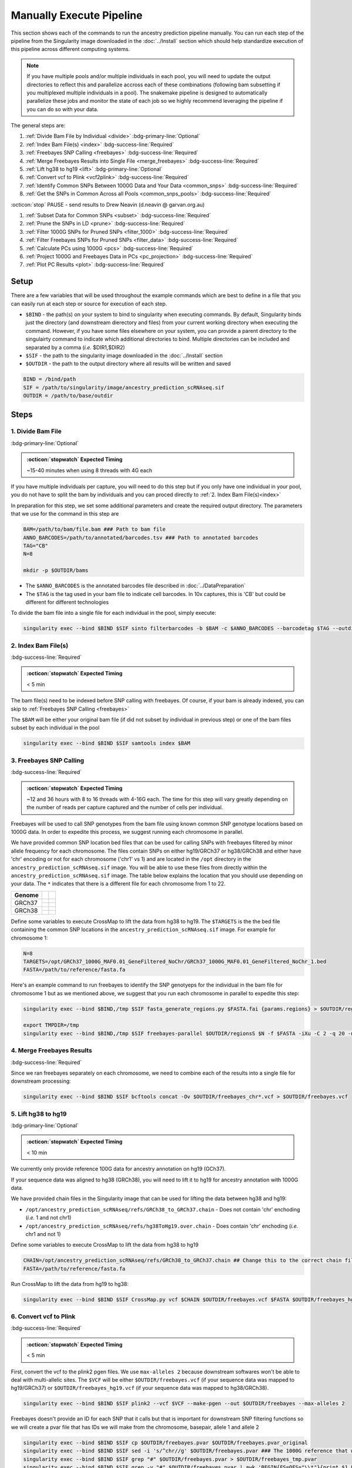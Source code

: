 Manually Execute Pipeline
=============================

This section shows each of the commands to run the ancestry prediction pipeline manually.
You can run each step of the pipeline from the Singularity image downloaded in the :doc:`../Install` section which should help standardize execution of this pipeline across different computing systems.

.. admonition:: Note
  :class: seealso

  If you have multiple pools and/or multiple individuals in each pool, you will need to update the output directories to reflect this and parallelize accross each of these combinations (following bam subsetting if you multiplexed multiple individuals in a pool).
  The snakemake pipeline is designed to automatically parallelize these jobs and monitor the state of each job so we highly recommend leveraging the pipeline if you can do so with your data.

The general steps are:

#. :ref:`Divide Bam File by Individual <divide>` :bdg-primary-line:`Optional`

#. :ref:`Index Bam File(s) <index>` :bdg-success-line:`Required`

#. :ref:`Freebayes SNP Calling <freebayes>` :bdg-success-line:`Required`

#. :ref:`Merge Freebayes Results into Single File <merge_freebayes>` :bdg-success-line:`Required`

#. :ref:`Lift hg38 to hg19 <lift>` :bdg-primary-line:`Optional`

#. :ref:`Convert vcf to Plink <vcf2plink>` :bdg-success-line:`Required`

#. :ref:`Identify Common SNPs Between 1000G Data and Your Data <common_snps>` :bdg-success-line:`Required`

#. :ref:`Get the SNPs in Common Across all Pools <common_snps_pools>` :bdg-success-line:`Required`

:octicon:`stop` PAUSE - send results to Drew Neavin (d.neavin @ garvan.org.au)

#. :ref:`Subset Data for Common SNPs <subset>`  :bdg-success-line:`Required`

#. :ref:`Prune the SNPs in LD <prune>`  :bdg-success-line:`Required`

#. :ref:`Filter 1000G SNPs for Pruned SNPs <filter_1000>`  :bdg-success-line:`Required`

#. :ref:`Filter Freebayes SNPs for Pruned SNPs <filter_data>`  :bdg-success-line:`Required`

#. :ref:`Calculate PCs using 1000G <pcs>`  :bdg-success-line:`Required`

#. :ref:`Project 1000G and Freebayes Data in PCs <pc_projection>`  :bdg-success-line:`Required`

#. :ref:`Plot PC Results <plot>` :bdg-success-line:`Required`



Setup
---------

There are a few variables that will be used throughout the example commands which are best to define in a file that you can easily run at each step or source for execution of each step.

- ``$BIND`` - the path(s) on your system to bind to singularity when executing commands. By default, Singularity binds just the directory (and downstream dierectory and files) from your current working directory when executing the command. However, if you have some files elsewhere on your system, you can provide a parent directory to the singulairty command to indicate which additional directories to bind. Multiple directories can be included and separated by a comma (`i.e.` $DIR1,$DIR2)

- ``$SIF`` - the path to the singularity image downloaded in the :doc:`../Install` section

- ``$OUTDIR`` - the path to the output directory where all results will be written and saved

.. code-block:: bash

  BIND = /bind/path 
  SIF = /path/to/singularity/image/ancestry_prediction_scRNAseq.sif
  OUTDIR = /path/to/base/outdir



Steps
---------

.. _divide:

1. Divide Bam File
^^^^^^^^^^^^^^^^^^^^^^^^^^^^^^^^^^^^^^^^^^^^^^^^^^^^^^^^^^^^^
:bdg-primary-line:`Optional`

.. admonition:: :octicon:`stopwatch` Expected Timing
  :class: seealso

  ~15-40 minutes when using 8 threads with 4G each

If you have multiple individuals per capture, you will need to do this step but if you only have one individual in your pool, you do not have to split the bam by individuals and you can proced directly to :ref:`2. Index Bam File(s)<index>`

In preparation for this step, we set some additional parameters and create the required output directory.
The parameters that we use for the command in this step are 

.. code-block:: bash

  BAM=/path/to/bam/file.bam ### Path to bam file
  ANNO_BARCODES=/path/to/annotated/barcodes.tsv ### Path to annotated barcodes
  TAG="CB"
  N=8

  mkdir -p $OUTDIR/bams

- The ``$ANNO_BARCODES`` is the annotated barcodes file described in :doc:`../DataPreparation`

- The ``$TAG`` is the tag used in your bam file to indicate cell barcodes. In 10x captures, this is 'CB' but could be different for different technologies


To divide the bam file into a single file for each individual in the pool, simply execute:

.. code-block:: bash

  singularity exec --bind $BIND $SIF sinto filterbarcodes -b $BAM -c $ANNO_BARCODES --barcodetag $TAG --outdir $OUTDIR/bams --nproc $N



.. _index:

2. Index Bam File(s)
^^^^^^^^^^^^^^^^^^^^^^^^^^^^^^^^^^^^^^^^^^^^^^^^^^^^^^^^^^^^^

:bdg-success-line:`Required`

.. admonition:: :octicon:`stopwatch` Expected Timing
  :class: seealso

  < 5 min


The bam file(s) need to be indexed before SNP calling with freebayes.
Of course, if your bam is already indexed, you can skip to :ref:`Freebayes SNP Calling <freebayes>`

The ``$BAM`` will be either your original bam file (if did not subset by individual in previous step) or one of the bam files subset by each individual in the pool

.. code-block:: bash

  singularity exec --bind $BIND $SIF samtools index $BAM




.. _freebayes:

3. Freebayes SNP Calling 
^^^^^^^^^^^^^^^^^^^^^^^^^^^^^^^^^^^^^^^^^^^^^^^^^^^^^^^^^^^^^

:bdg-success-line:`Required`

.. admonition:: :octicon:`stopwatch` Expected Timing
  :class: seealso

  ~12 and 36 hours with 8 to 16 threads with 4-16G each.
  The time for this step will vary greatly depending on the number of reads per capture captured and the number of cells per individual.


Freebayes will be used to call SNP genotypes from the bam file using known common SNP genotype locations based on 1000G data.
In order to expedite this process, we suggest running each chromosome in parallel.

We have provided common SNP location bed files that can be used for calling SNPs with freebayes filtered by minor allele frequency for each chromosome.
The files contain SNPs on either hg19/GRCh37 or hg38/GRCh38 and either have 'chr' encoding or not for each chromosome ('chr1' vs 1) and are located in the ``/opt`` directory in the ``ancestry_prediction_scRNAseq.sif`` image.
You will be able to use these files from directly within the ``ancestry_prediction_scRNAseq.sif`` image.
The table below explains the location that you should use depending on your data.
The ``*`` indicates that there is a different file for each chromosome from 1 to 22.

+----------------------+------------------------------+-------------------------------------------------------------------------------------------------------------------------------------------------------------------+
| Genome               | .. centered:: Chr Encoding   | .. centered:: vcf File                                                                                                                                            |
|                      |                              |                                                                                                                                                                   |
|                      |                              |                                                                                                                                                                   |
+======================+==============================+===================================================================================================================================================================+
| GRCh37               |  .. centered:: No 'chr'      | .. centered:: ``/opt/GRCh37_1000G_MAF0.01_GeneFiltered_NoChr/GRCh37_1000G_MAF0.01_GeneFiltered_NoChr_*.bed``                                                      |
|                      +------------------------------+-------------------------------------------------------------------------------------------------------------------------------------------------------------------+
|                      | .. centered:: 'chr' encoding | .. centered:: ``/opt/GRCh37_1000G_MAF0.01_GeneFiltered_ChrEncoding/GRCh37_1000G_MAF0.01_GeneFiltered_ChrEncoding_chr*.bed``                                       |
+----------------------+------------------------------+-------------------------------------------------------------------------------------------------------------------------------------------------------------------+
| GRCh38               |  .. centered:: No 'chr'      | .. centered:: ``/opt/GRCh38_1000G_MAF0.01_GeneFiltered_NoChr/GRCh38_1000G_MAF0.01_GeneFiltered_NoChr_*.bed``                                                      |
|                      +------------------------------+-------------------------------------------------------------------------------------------------------------------------------------------------------------------+
|                      | .. centered:: 'chr' encoding | .. centered:: ``/opt/GRCh38_1000G_MAF0.01_GeneFiltered_ChrEncoding/GRCh38_1000G_MAF0.01_GeneFiltered_ChrEncoding_chr*.bed``                                       |
+----------------------+------------------------------+-------------------------------------------------------------------------------------------------------------------------------------------------------------------+


Define some variables to execute CrossMap to lift the data from hg38 to hg19.
The ``$TARGETS`` is the the bed file containing the common SNP locations in the ``ancestry_prediction_scRNAseq.sif`` image.
For example for chromosome 1:

.. code-block:: bash

  N=8
  TARGETS=/opt/GRCh37_1000G_MAF0.01_GeneFiltered_NoChr/GRCh37_1000G_MAF0.01_GeneFiltered_NoChr_1.bed
  FASTA=/path/to/reference/fasta.fa


Here's an example command to run freebayes to identify the SNP genotyeps for the individual in the bam file for chromosome 1 but as we mentioned above, we suggest that you run each chromosome in parallel to expedite this step:

.. code-block:: bash

  singularity exec --bind $BIND,/tmp $SIF fasta_generate_regions.py $FASTA.fai {params.regions} > $OUTDIR/regions

  export TMPDIR=/tmp
  singularity exec --bind $BIND,/tmp $SIF freebayes-parallel $OUTDIR/regionsS $N -f $FASTA -iXu -C 2 -q 20 -n 3 -E 1 -m 30 --min-coverage 6 --limit-coverage 100000 --targets $TARGETS $BAM > $OUTDIR/freebayes_chr1.vcf


.. _merge_freebayes:

4. Merge Freebayes Results
^^^^^^^^^^^^^^^^^^^^^^^^^^^^^^^^^^^^^^^^^^^^^^^^^^^^^^^^^^^^^

:bdg-success-line:`Required`

Since we ran freebayes separately on each chromosome, we need to combine each of the results into a single file for downstream processing:

.. code-block:: bash

  singularity exec --bind $BIND $SIF bcftools concat -Ov $OUTDIR/freebayes_chr*.vcf > $OUTDIR/freebayes.vcf



.. _lift:

5. Lift hg38 to hg19 
^^^^^^^^^^^^^^^^^^^^^^^^^^^^^^^^^^^^^^^^^^^^^^^^^^^^^^^^^^^^^^^^^^^^^^

:bdg-primary-line:`Optional`

.. admonition:: :octicon:`stopwatch` Expected Timing
  :class: seealso

  < 10 min

We currently only provide reference 100G data for ancestry annotation on hg19 (GCh37).

If your sequence data was aligned to hg38 (GRCh38), you will need to lift it to hg19 for ancestry annotation with 1000G data.

We have provided chain files in the Singularity image that can be used for lifting the data between hg38 and hg19:

- ``/opt/ancestry_prediction_scRNAseq/refs/GRCh38_to_GRCh37.chain`` - Does not contain 'chr' enchoding (`i.e.` 1 and not chr1)

- ``/opt/ancestry_prediction_scRNAseq/refs/hg38ToHg19.over.chain`` - Does contain 'chr' enchoding (`i.e.` chr1 and not 1)


Define some variables to execute CrossMap to lift the data from hg38 to hg19

.. code-block:: bash

  CHAIN=/opt/ancestry_prediction_scRNAseq/refs/GRCh38_to_GRCh37.chain ## Change this to the correct chain file for your data
  FASTA=/path/to/reference/fasta.fa


Run CrossMap to lift the data from hg19 to hg38:

.. code-block:: bash

  singularity exec --bind $BIND $SIF CrossMap.py vcf $CHAIN $OUTDIR/freebayes.vcf $FASTA $OUTDIR/freebayes_hg19.vcf



.. _vcf2plink:

6. Convert vcf to Plink 
^^^^^^^^^^^^^^^^^^^^^^^^^^^^^^^^^^^^^^^^^^^^^^^^^^^^^^^^^^^^^^^^^^^^^^

:bdg-success-line:`Required`

.. admonition:: :octicon:`stopwatch` Expected Timing
  :class: seealso

  < 5 min


First, convert the vcf to the plink2 pgen files. We use ``max-alleles 2`` because downstream softwares won't be able to deal with multi-allelic sites.
The ``$VCF`` will be either ``$OUTDIR/freebayes.vcf`` (if your sequence data was mapped to hg19/GRCh37) or ``$OUTDIR/freebayes_hg19.vcf`` (if your sequence data was mapped to hg38/GRCh38).

.. code-block:: bash

  singularity exec --bind $BIND $SIF plink2 --vcf $VCF --make-pgen --out $OUTDIR/freebayes --max-alleles 2


Freebayes doesn't provide an ID for each SNP that it calls but that is important for downstream SNP filtering functions so we will create a pvar file that has IDs we will make from the chromosome, basepair, allele 1 and allele 2


.. code-block:: bash

  singularity exec --bind $BIND $SIF cp $OUTDIR/freebayes.pvar $OUTDIR/freebayes.pvar_original
  singularity exec --bind $BIND $SIF sed -i 's/^chr//g' $OUTDIR/freebayes.pvar ### The 1000G reference that will be used doesn not have 'chr' enccoding so we will remove it if used in your files
  singularity exec --bind $BIND $SIF grep "#" $OUTDIR/freebayes.pvar > $OUTDIR/freebayes_tmp.pvar
  singularity exec --bind $BIND $SIF grep -v "#" $OUTDIR/freebayes.pvar | awk 'BEGIN{FS=OFS="\\t"}{print $1 FS $2 FS $1 "_" $2 "_" $4 "_" $5 FS $4 FS $5 FS $6 FS $7}' >> $OUTDIR/freebayes_tmp.pvar
  singularity exec --bind $BIND $SIF cp $OUTDIR/freebayes_tmp.pvar $OUTDIR/freebayes.pvar



.. _common_snps:

7. Identify Common SNPs Between 1000G Data and Your Data
^^^^^^^^^^^^^^^^^^^^^^^^^^^^^^^^^^^^^^^^^^^^^^^^^^^^^^^^^^^^^^^^^^^^^^^^^^^^^^^^^^^^^^

:bdg-success-line:`Required`

.. admonition:: :octicon:`stopwatch` Expected Timing
  :class: seealso

  < 5 min


Next, we need to subset the variants for just those that are in common between the SNP genotypes called from freebayes and those called from the 1000G data.

.. admonition:: Note
  :class: seealso

  The 1000G data is located in the Singularity image at ``/opt/1000G/all_phase3_filtered.pvar`` so you can use them directly from that location as demonstrated in the below commands.


Use awk to pull SNPs that are on the same chromosomes and have the same alleles


.. code-block:: bash

  singularity exec --bind $BIND $SIF awk 'BEGIN{FS=OFS="\t"}NR==FNR{a[$1,$2,$4,$5];next} ($1,$2,$4,$5) in a{print $3}' $OUTDIR/freebayes.pvar /opt/1000G/all_phase3_filtered.pvar | sed '/^$/d' > $OUTDIR/common_snps/snps_1000g.tsv
  singularity exec --bind $BIND $SIF awk 'BEGIN{FS=OFS="\t"}NR==FNR{a[$1,$2,$4,$5];next} ($1,$2,$4,$5) in a{print $3}' /opt/1000G/all_phase3_filtered.pvar $OUTDIR/freebayes.pvar | sed '/^$/d' > $OUTDIR/common_snps/snps_data.tsv




.. _common_snps_pools:

8. Get the SNPs in Common Across all Pools 
^^^^^^^^^^^^^^^^^^^^^^^^^^^^^^^^^^^^^^^^^^^^^^^^^^^^^^^^^^^^^^^^^^^^^^^^^^^^^^^^^^^^^^

:bdg-success-line:`Required`

.. admonition:: :octicon:`stopwatch` Expected Timing
  :class: seealso

  < 10 min


Next, we need to identify the SNPs that are in common across all the pools (and individuals if you had multiple individuals within a given pool).
If you only have one pool, you will not need to do this step


Define some variables to get the common SNPs across all the pools

.. code-block:: bash

  META=/path/to/metadata.tsv

The metadata file is the :ref:`Sample Metadata File <sample meta>` in the :doc:`../DataPreparation` documentation.

.. code-block:: bash

  singularity exec --bind $BIND $SIF Rscript /opt/ancestry_prediction_scRNAseq/scripts/common_snps.R $META $OUTDIR


:octicon:`stop` PAUSE
^^^^^^^^^^^^^^^^^^^^^^^^^^^

.. admonition:: :octicon:`stop` PAUSE

  Send the resulting SNP file (``common_snps_across_pools.tsv``) to Drew Neavin at d.neavin @ garvan.org.au so that SNPs common across all sites can be used for ancestry annotation.
  You will need to wait until you receive the file that contains common SNPs across each site.



.. _subset:

9. Subset 1000G Data for Common SNPs
^^^^^^^^^^^^^^^^^^^^^^^^^^^^^^^^^^^^^^^^^^^^^^^^^^^^^^^^^^^^^^^^^^^^^^^^^^^^^^^^^^^^^^

:bdg-success-line:`Required`

.. admonition:: :octicon:`stopwatch` Expected Timing
  :class: seealso

  < 10 min


After you have received the common SNPs file across all sites (``$COMMON_SNPS``), you can subset the 1000G and freebayes SNP data to the common SNPs.
We will use ``--rm-dup force-first`` to help deal with possible duplicate entries for the same SNP called by freebayes.

.. admonition:: Note
  :class: seealso

  The ``/opt/1000G/all_phase3_filtered`` path below is the 1000G reference base filename in the ``ancestry_prediction_scRNAseq.sif`` singularity image.
  You can use the file directly from the image.

.. code-block:: bash

  mkdir $OUTDIR/filter_1000g

  ### First need to subset the 1000g snps for the SNPs common to all sites, pools and individuals ###
  singularity exec --bind $BIND $SIF grep -v "#" /opt/1000G/all_phase3_filtered.pvar | awk 'BEGIN{{FS=OFS="\t"}}{{print $3}}' > $OUTDIR/filter_1000g/all_1000g_snps.tsv
  singularity exec --bind $BIND $SIF Rscript /opt/ancestry_prediction_scRNAseq/scripts/subset_1000g_snps.R $COMMON_SNPS $OUTDIR/filter_1000g/all_1000g_snps.tsv $OUTDIR

  ### Subset the freebayes-called snps for the new snps ###
  singularity exec --bind $BIND $SIF plink2 --threads 2 --pfile /opt/1000G/all_phase3_filtered --extract $OUTDIR/snps_1000g_common_across_sites.tsv --make-pgen --out $OUTDIR/filter_1000g/subset_1000g




.. _prune:

10. Prune the SNPs in LD 
^^^^^^^^^^^^^^^^^^^^^^^^^^^^^^^^^^^^^^^^^^^^^^^^^^^^^^^^^^^^^^^^^^^^^^^^^^^^^^^^^^^^^^

:bdg-success-line:`Required`

.. admonition:: :octicon:`stopwatch` Expected Timing
  :class: seealso

  < 5 min


Next, filter the SNPs for those that are not in linkage disequilibrium so we have unique representation for creating PCs:

.. code-block:: bash

  singularity exec --bind $BIND $SIF plink2 --threads $N --pfile $OUTDIR/filter_1000g/subset_1000g \
      --indep-pairwise 50 5 0.5 \
      --out $OUTDIR/filter_1000g/subset_pruned_1000g



.. _filter_1000:

11. Filter the 1000G and Freebayes SNPs for Pruned SNPs 
^^^^^^^^^^^^^^^^^^^^^^^^^^^^^^^^^^^^^^^^^^^^^^^^^^^^^^^^^^^^^^^^^^^^^^^^^^^^^^^^^^^^^^^^^

:bdg-success-line:`Required`

.. admonition:: :octicon:`stopwatch` Expected Timing
  :class: seealso

  < 5 min

We will filter the 1000G data for the SNPs in common across all sites.
In addition, we'll ensure that the chromosome encoding for chromosomes X, Y and mitochondria are consistent with what is required for plink.

The only variable that needs to be defined is ``$N`` which is the number of threads you would like to use for this command:

.. code-block:: bash

  singularity exec --bind $BIND $SIF plink2 --threads $N --pfile $OUTDIR/filter_1000g/subset_1000g --extract $OUTDIR/filter_1000g/subset_pruned_1000g.prune.out --make-pgen --out $OUTDIR/filter_1000g/subset_pruned_1000g
  
  singularity exec --bind $BIND $SIF sed -i 's/^X/23/g' $OUTDIR/filter_1000g/subset_pruned_1000g.pvar
  singularity exec --bind $BIND $SIF sed -i 's/^Y/24/g' $OUTDIR/filter_1000g/subset_pruned_1000g.pvar
  singularity exec --bind $BIND $SIF sed -i 's/^XY/25/g' $OUTDIR/filter_1000g/subset_pruned_1000g.pvar
  singularity exec --bind $BIND $SIF sed -i 's/^MT/26/g' $OUTDIR/filter_1000g/subset_pruned_1000g.pvar




.. _filter_data:

12. Filter Freebayes SNPs for Pruned SNPs 
^^^^^^^^^^^^^^^^^^^^^^^^^^^^^^^^^^^^^^^^^^^^^^^^^^^^^^^^^^^^^^^^^^^^^^^^^^^^^^^^^^^^^^^^^

:bdg-success-line:`Required`

.. admonition:: :octicon:`stopwatch` Expected Timing
  :class: seealso

  < 5 min

The only variable that needs to be defined is ``$N`` which is the number of threads you would like to use for this command.
The ``$COMMON_SNPS`` is the common SNPs file across all sites:

.. code-block:: bash

  singularity exec --bind $BIND $SIF plink2 --threads $N --pfile $OUTDIR/freebayes --extract $COMMON_SNPS --rm-dup 'force-first' --make-pgen --out $OUTDIR/common_snps/subset_data


  ### If have comments in the freebayes pvar file, need to transfer them
  if [[ $(grep "##" $OUTDIR/common_snps/subset_data.pvar | wc -l) > 0 ]]
  then
      singularity exec --bind $BIND $SIF grep "##" $OUTDIR/common_snps/subset_data.pvar > $OUTDIR/common_snps/subset_pruned_data_1000g_key.txt
  fi

  singularity exec --bind $BIND $SIF awk -F"\\t" 'BEGIN{OFS=FS = "\\t"} NR==FNR{a[$1 FS $2 FS $4 FS $5] = $0; next} {ind = $1 FS $2 FS $4 FS $5} ind in a {print a[ind], $3}' $OUTDIR/filter_1000g/subset_pruned_1000g.pvar $OUTDIR/common_snps/subset_data.pvar | \
    singularity exec --bind $BIND $SIF grep -v "##" >> $OUTDIR/common_snps/subset_pruned_data_1000g_key.txt

  singularity exec --bind $BIND $SIF grep -v "##" $OUTDIR/common_snps/subset_pruned_data_1000g_key.txt | \
    singularity exec --bind $BIND $SIF awk 'BEGIN{FS=OFS="\t"}{print $NF}' > $OUTDIR/common_snps/subset_data.prune.out

  singularity exec --bind $BIND $SIF plink2 --threads $N --pfile common_snps/subset_data --extract $OUTDIR/common_snps/subset_data.prune.out --rm-dup 'force-first' --make-pgen 'psam-cols='fid,parents,sex,phenos --out $OUTDIR/common_snps/subset_pruned_data

  singularity exec --bind $BIND $SIF cp $OUTDIR/common_snps/subset_pruned_data.pvar $OUTDIR/common_snps/subset_pruned_data_original.pvar

  singularity exec --bind $BIND $SIF grep -v "#" $OUTDIR/common_snps/subset_pruned_data_original.pvar | \
    singularity exec --bind $BIND $SIF awk 'BEGIN{FS=OFS="\t"}{print($3)}' > $OUTDIR/common_snps/SNPs2keep.txt

  singularity exec --bind $BIND $SIF grep "#CHROM" $OUTDIR/common_snps/subset_pruned_data_1000g_key.txt > $OUTDIR/common_snps/subset_pruned_data.pvar

  singularity exec --bind $BIND $SIF grep -Ff $OUTDIR/common_snps/SNPs2keep.txt $OUTDIR/common_snps/subset_pruned_data_1000g_key.txt >> $OUTDIR/common_snps/subset_pruned_data.pvar

  singularity exec --bind $BIND $SIF awk 'BEGIN{FS=OFS="\t"}NF{NF-=1};1' < $OUTDIR/common_snps/subset_pruned_data.pvar > $OUTDIR/common_snps/subset_pruned_data_temp.pvar

  singularity exec --bind $BIND $SIF grep "##" $OUTDIR/filter_1000g/subset_pruned_1000g.pvar > $OUTDIR/common_snps/subset_pruned_data.pvar

  singularity exec --bind $BIND $SIF sed -i "/^$/d" $OUTDIR/common_snps/subset_pruned_data_temp.pvar

  singularity exec --bind $BIND $SIF cat $OUTDIR/common_snps/subset_pruned_data_temp.pvar >> $OUTDIR/common_snps/subset_pruned_data.pvar

  singularity exec --bind $BIND $SIF plink2 --rm-dup 'force-first' --threads $N --pfile $OUTDIR/common_snps/subset_pruned_data --make-pgen 'psam-cols='fid,parents,sex,phenos --out $OUTDIR/common_snps/final_subset_pruned_data



.. _chr_update:

13. Update Chromosome IDs
^^^^^^^^^^^^^^^^^^^^^^^^^^^^^^^^^^^^^^^^^^^^^^^^^^^^^^^^^^^^^^^^^^^^^^^^^^^^^^^^^^^^^^^^^^^^^

:bdg-success-line:`Required`

.. admonition:: :octicon:`stopwatch` Expected Timing
  :class: seealso

  < 5 min

  
Plink has some requirements for the chromosome IDs for SNPs on the X, Y and MT chromosomes - they need to be updated to numeric.
Update the chromosome IDs to ensure compatibility with plink.

.. code-block:: bash


  singularity exec --bind $BIND $SIF sed -i 's/^X/23/g' $OUTDIR/common_snps/split/final_subset_pruned_data.pvar
  singularity exec --bind $BIND $SIF sed -i 's/^Y/24/g' $OUTDIR/common_snps/split/final_subset_pruned_data.pvar
  singularity exec --bind $BIND $SIF sed -i 's/^XY/25/g' $OUTDIR/common_snps/split/final_subset_pruned_data.pvar
  singularity exec --bind $BIND $SIF sed -i 's/^MT/26/g' $OUTDIR/common_snps/split/final_subset_pruned_data.pvar



.. _pcs:

14. Calculate PCs for 1000G 
^^^^^^^^^^^^^^^^^^^^^^^^^^^^^^^^^^^^^^^^^^^^^^^^^^^^^^^^^^^^^^^^^^^^^^^^^^^^^^^^^^^^^^^^^^^^^

:bdg-success-line:`Required`

.. admonition:: :octicon:`stopwatch` Expected Timing
  :class: seealso

  < 5 min


Next, calculate the principal components using the 1000G SNPs (alrleady filtered for the same SNPs as your dataset).
Again, the only additional variable that you need to define is the number of threads (``$N``) you want to use to calculate the PCs:

.. code-block:: bash

  singularity exec --bind $BIND $SIF plink2 --threads $N --pfile $OUTDIR/filter_1000g/subset_pruned_1000g \
      --freq counts \
      --pca allele-wts \
      --out $OUTDIR/filter_1000g/subset_pruned_1000g_pcs



.. _pc_projection:

15. Project 1000G and Freebayes Data in PCs 
^^^^^^^^^^^^^^^^^^^^^^^^^^^^^^^^^^^^^^^^^^^^^^^^^^^^^^^^^^^^^^^^^^^^^^^^^^^^^^^^^^^^^^^^^^^^^

:bdg-success-line:`Required`

.. admonition:: :octicon:`stopwatch` Expected Timing
  :class: seealso

  < 5 min


Next, project the 1000G and freebayes SNPs in the PCs calculated in the last step.
Again, the only additional variable that you need to define is the number of threads (``$N``) you want to use to calculate the PCs:

.. code-block:: bash

  export OMP_NUM_THREADS=$N

  singularity exec --bind $BIND $SIF plink2 --threads $N --pfile $OUTDIR/common_snps/final_subset_pruned_data \
      --read-freq $OUTDIR/filter_1000g/subset_pruned_1000g_pcs.acount \
      --score $OUTDIR/filter_1000g/subset_pruned_1000g_pcs.eigenvec.allele 2 5 header-read no-mean-imputation \
              variance-standardize \
      --score-col-nums 6-15 \
      --out $OUTDIR/pca_projection/final_subset_pruned_data_pcs

  singularity exec --bind $BIND $SIF plink2 --threads $N --pfile $OUTDIR/filter_1000g/subset_pruned_1000g \
      --read-freq $OUTDIR/filter_1000g/subset_pruned_1000g_pcs.acount \
      --score $OUTDIR/filter_1000g/subset_pruned_1000g_pcs.eigenvec.allele 2 5 header-read no-mean-imputation \
              variance-standardize \
      --score-col-nums 6-15 \
      --out $OUTDIR/filter_1000g/subset_pruned_1000g_pcs_projected



.. _plot:

16. Plot PC Results 
^^^^^^^^^^^^^^^^^^^^^^^^^^^^^^^^^^^^^^^^^^^^^^^^^^^^^^^^^^^^^^^^^^^^^^^^^^^^^^^^^^^^^^^^^^^^^

:bdg-success-line:`Required`

.. admonition:: :octicon:`stopwatch` Expected Timing
  :class: seealso

  < 5 min


Lastly, we can predict sample SNP-based ancestry and produce some figures for visualization using our wrapper script:

.. code-block:: bash

  singularity exec --bind $BIND $SIF echo $OUTDIR/pca_sex_checks_original/ > $OUTDIR/pca_sex_checks_original/variables.tsv
  singularity exec --bind $BIND $SIF echo $OUTDIR/pca_projection/final_subset_pruned_data_pcs.sscore >> $OUTDIR/pca_sex_checks_original/variables.tsv
  singularity exec --bind $BIND $SIF echo $OUTDIR/filter_1000g/subset_pruned_1000g_pcs_projected.sscore >> $OUTDIR/pca_sex_checks_original/variables.tsv
  singularity exec --bind $BIND $SIF echo $OUTDIR/common_snps/subset_1000g.psam >> $OUTDIR/pca_sex_checks_original/variables.tsv
  singularity exec --bind $BIND $SIF Rscript /opt/ancestry_prediction_scRNAseq/scripts/PCA_Projection_Plotting_original.R $OUTDIR/pca_sex_checks_original/variables.tsv





Results
----------
After running the final step, you should have the following results directories.
We've highlighted the key results files (``Ancestry_PCAs.png`` and ``ancestry_assignments.tsv``):

.. code-block:: bash
  :emphasize-lines: 35,36

  .
  ├── common_snps
  │   ├── final_subset_pruned_data.log
  │   ├── final_subset_pruned_data.pgen
  │   ├── final_subset_pruned_data.psam
  │   ├── final_subset_pruned_data.pvar
  │   ├── snps_1000g.tsv
  │   ├── SNPs2keep.txt
  │   ├── snps_data.tsv
  │   ├── subset_data.log
  │   ├── subset_data.pgen
  │   ├── subset_data.prune.out
  │   ├── subset_data.psam
  │   ├── subset_data.pvar
  │   ├── subset_pruned_data_1000g_key.txt
  │   ├── subset_pruned_data.log
  │   ├── subset_pruned_data_original.pvar
  │   ├── subset_pruned_data.pgen
  │   ├── subset_pruned_data.psam
  │   ├── subset_pruned_data.pvar
  │   └── subset_pruned_data_temp.pvar
  ├── freebayes_hg19.vcf
  ├── freebayes_hg19.vcf.unmap
  ├── freebayes.log
  ├── freebayes.pgen
  ├── freebayes.psam
  ├── freebayes.pvar
  ├── freebayes.pvar_original
  ├── freebayes_tmp.pvar
  ├── freebayes.vcf
  ├── pca_projection
  │   ├── final_subset_pruned_data_pcs.log
  │   └── final_subset_pruned_data_pcs.sscore
  └── pca_sex_checks_original
      ├── ancestry_assignments.tsv
      ├── Ancestry_PCAs.png
      └── variables.tsv


- The ``Ancestry_PCAs.png`` figure shows the 1000G individual locations in PC space compared to the individuals in each pool. For example:

  .. figure:: ../_figures/Ancestry_PCAs_individual.png
    :align: center
    :figwidth: 700px
    

- The ``ancestry_assignments.tsv`` file has the annotations and probabilities for each pool. For example:

+---------+---------+-----------------+---------------+-----------------+-----------------+-----------------+-----------------+-----------------+-----------------+------------+------------+---------+---------+---------+---------+---------+------------------+
| FID     | IID     | PC1             | PC2           | PC3             | PC4             | PC5             | PC6             | PC7             | PC8             | PC9        | PC10       | AFR     | AMR     | EAS     | EUR     | SAS     | Final_Assignment |
+=========+=========+=================+===============+=================+=================+=================+=================+=================+=================+============+============+=========+=========+=========+=========+=========+==================+
| 0       | Pool1   | 0.137           | -0.108        | -0.0250         | -0.042          | 0.032           | -0.042          | 0.001           | -0.021          | -0.086     | -0.019     | 0       | 0       | 1       | 0       | 0       | EAS              |
+---------+---------+-----------------+---------------+-----------------+-----------------+-----------------+-----------------+-----------------+-----------------+------------+------------+---------+---------+---------+---------+---------+------------------+



